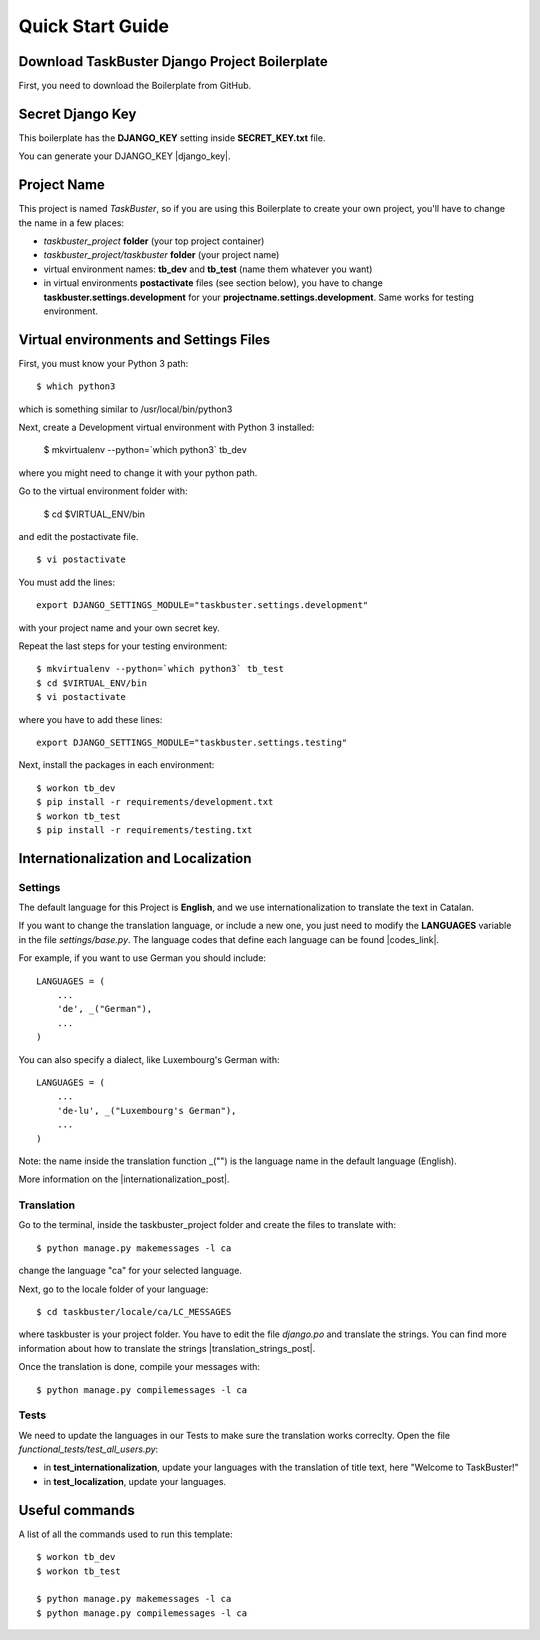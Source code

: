 Quick Start Guide
=================


Download TaskBuster Django Project Boilerplate
----------------------------------------------

First, you need to download the Boilerplate from GitHub.


Secret Django Key
-----------------

This boilerplate has the **DJANGO_KEY** setting inside **SECRET_KEY.txt** file.

You can generate your DJANGO_KEY |django_key|.

.. |django_key| raw:: html

    <a href="http://www.miniwebtool.com/django-secret-key-generator"
    target="_blank">here</a>

Project Name
------------

This project is named *TaskBuster*, so if you are using this
Boilerplate to create your own project, you'll have to change
the name in a few places:

- *taskbuster_project* **folder** (your top project container)
- *taskbuster_project/taskbuster* **folder** (your project name)
- virtual environment names: **tb_dev** and **tb_test** (name them whatever you want)
- in virtual environments **postactivate** files (see section below), you have to change **taskbuster.settings.development** for your **projectname.settings.development**. Same works for testing environment.

Virtual environments and Settings Files
---------------------------------------

First, you must know your Python 3 path::

    $ which python3

which is something similar to /usr/local/bin/python3

Next, create a Development virtual environment with Python 3 installed:

    $ mkvirtualenv --python=`which python3` tb_dev

where you might need to change it with your python path.

Go to the virtual environment folder with:

    $ cd $VIRTUAL_ENV/bin

and edit the postactivate file. ::

    $ vi postactivate

You must add the lines: ::

    export DJANGO_SETTINGS_MODULE="taskbuster.settings.development"

with your project name and your own secret key.

Repeat the last steps for your testing environment::

    $ mkvirtualenv --python=`which python3` tb_test
    $ cd $VIRTUAL_ENV/bin
    $ vi postactivate

where you have to add these lines::

    export DJANGO_SETTINGS_MODULE="taskbuster.settings.testing"

Next, install the packages in each environment::

    $ workon tb_dev
    $ pip install -r requirements/development.txt
    $ workon tb_test
    $ pip install -r requirements/testing.txt

Internationalization and Localization
-------------------------------------

Settings
********

The default language for this Project is **English**, and we use internationalization to translate the text in Catalan.

If you want to change the translation language, or include a new one, you just need to modify the **LANGUAGES** variable in the file *settings/base.py*. The language codes that define each language can be found |codes_link|.

.. |codes_link| raw:: html

    <a href="http://msdn.microsoft.com/en-us/library/ms533052(v=vs.85).aspx" target="_blank">here</a>

For example, if you want to use German you should include::

    LANGUAGES = (
        ...
        'de', _("German"),
        ...
    )

You can also specify a dialect, like Luxembourg's German with::

    LANGUAGES = (
        ...
        'de-lu', _("Luxembourg's German"),
        ...
    )

Note: the name inside the translation function _("") is the language name in the default language (English).

More information on the |internationalization_post|.

.. |internationalization_post| raw:: html

    <a href="http://marinamele.com/taskbuster-django-tutorial/internationalization-localization-languages-time-zones" target="_blank">TaskBuster post</a>

Translation
***********

Go to the terminal, inside the taskbuster_project folder and create the files to translate with::

    $ python manage.py makemessages -l ca

change the language "ca" for your selected language.

Next, go to the locale folder of your language::

    $ cd taskbuster/locale/ca/LC_MESSAGES

where taskbuster is your project folder. You have to edit the file *django.po* and translate the strings. You can find more information about how to translate the strings |translation_strings_post|.

.. |translation_strings_post| raw:: html

    <a href="http://marinamele.com/taskbuster-django-tutorial/internationalization-localization-languages-time-zones#inter-translation" target="_blank">here</a>

Once the translation is done, compile your messages with::

    $ python manage.py compilemessages -l ca

Tests
*****

We need to update the languages in our Tests to make sure the translation works correclty. Open the file *functional_tests/test_all_users.py*:

- in **test_internationalization**, update your languages with the translation of title text, here "Welcome to TaskBuster!"
- in **test_localization**, update your languages.

Useful commands
---------------

A list of all the commands used to run this template::

    $ workon tb_dev
    $ workon tb_test

    $ python manage.py makemessages -l ca
    $ python manage.py compilemessages -l ca

